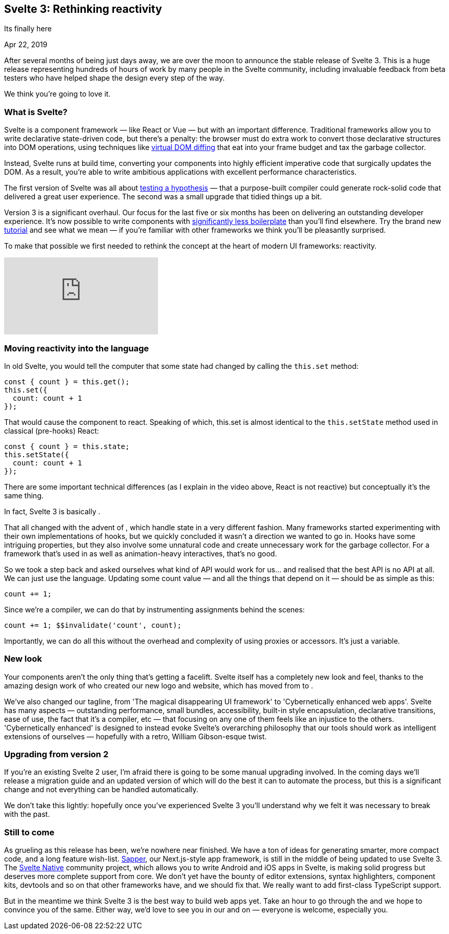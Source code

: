 == Svelte 3: Rethinking reactivity

[.subtitle]
Its finally here

[.date]
Apr 22, 2019

After several months of being just days away, we are over the moon to announce the stable release of Svelte 3. This is a huge release representing hundreds of hours of work by many people in the Svelte community, including invaluable feedback from beta testers who have helped shape the design every step of the way.

We think you're going to love it.

=== What is Svelte?

Svelte is a component framework — like React or Vue — but with an important difference. Traditional frameworks allow you to write declarative state-driven code, but there's a penalty: the browser must do extra work to convert those declarative structures into DOM operations, using techniques like https://svelte.dev/blog/virtual-dom-is-pure-overhead[virtual DOM diffing] that eat into your frame budget and tax the garbage collector.

Instead, Svelte runs at build time, converting your components into highly efficient imperative code that surgically updates the DOM. As a result, you're able to write ambitious applications with excellent performance characteristics.

The first version of Svelte was all about https://svelte.dev/blog/frameworks-without-the-framework[testing a hypothesis] — that a purpose-built compiler could generate rock-solid code that delivered a great user experience. The second was a small upgrade that tidied things up a bit.

Version 3 is a significant overhaul. Our focus for the last five or six months has been on delivering an outstanding developer experience. It's now possible to write components with https://svelte.dev/blog/write-less-code[significantly less boilerplate] than you'll find elsewhere. Try the brand new https://svelte.dev/tutorial[tutorial] and see what we mean — if you're familiar with other frameworks we think you'll be pleasantly surprised.

To make that possible we first needed to rethink the concept at the heart of modern UI frameworks: reactivity.

[.big]
video::AdNJ3fydeao[youtube]

=== Moving reactivity into the language

In old Svelte, you would tell the computer that some state had changed by calling the `this.set` method:

[source, javascript]
----
const { count } = this.get();
this.set({
  count: count + 1
});
----


That would cause the component to react. Speaking of which, this.set is almost identical to the `this.setState` method used in classical (pre-hooks) React:


[source, javascript]
----
const { count } = this.state;
this.setState({
  count: count + 1
});
----

There are some important technical differences (as I explain in the video above, React is not reactive) but conceptually it's the same thing.

In fact, Svelte 3 is basically .

That all changed with the advent of , which handle state in a very different fashion. Many frameworks started experimenting with their own implementations of hooks, but we quickly concluded it wasn't a direction we wanted to go in. Hooks have some intriguing properties, but they also involve some unnatural code and create unnecessary work for the garbage collector. For a framework that's used in  as well as animation-heavy interactives, that's no good.

So we took a step back and asked ourselves what kind of API would work for us... and realised that the best API is no API at all. We can just use the language. Updating some count value — and all the things that depend on it — should be as simple as this:

[source, javascript]
----
count += 1;
----

Since we're a compiler, we can do that by instrumenting assignments behind the scenes:

[source, javascript]
----
count += 1; $$invalidate('count', count);
----

Importantly, we can do all this without the overhead and complexity of using proxies or accessors. It's just a variable.

=== New look
Your components aren't the only thing that's getting a facelift. Svelte itself has a completely new look and feel, thanks to the amazing design work of  who created our new logo and website, which has moved from  to .

We've also changed our tagline, from 'The magical disappearing UI framework' to 'Cybernetically enhanced web apps'. Svelte has many aspects — outstanding performance, small bundles, accessibility, built-in style encapsulation, declarative transitions, ease of use, the fact that it's a compiler, etc — that focusing on any one of them feels like an injustice to the others. 'Cybernetically enhanced' is designed to instead evoke Svelte's overarching philosophy that our tools should work as intelligent extensions of ourselves — hopefully with a retro, William Gibson-esque twist.

=== Upgrading from version 2
If you're an existing Svelte 2 user, I'm afraid there is going to be some manual upgrading involved. In the coming days we'll release a migration guide and an updated version of  which will do the best it can to automate the process, but this is a significant change and not everything can be handled automatically.

We don't take this lightly: hopefully once you've experienced Svelte 3 you'll understand why we felt it was necessary to break with the past.

=== Still to come

As grueling as this release has been, we're nowhere near finished. We have a ton of ideas for generating smarter, more compact code, and a long feature wish-list. https://sapper.svelte.technology/[Sapper], our Next.js-style app framework, is still in the middle of being updated to use Svelte 3. The https://svelte-native.technology/[Svelte Native] community project, which allows you to write Android and iOS apps in Svelte, is making solid progress but deserves more complete support from core. We don't yet have the bounty of editor extensions, syntax highlighters, component kits, devtools and so on that other frameworks have, and we should fix that. We really want to add first-class TypeScript support.

But in the meantime we think Svelte 3 is the best way to build web apps yet. Take an hour to go through the  and we hope to convince you of the same. Either way, we'd love to see you in our  and on  — everyone is welcome, especially you.

